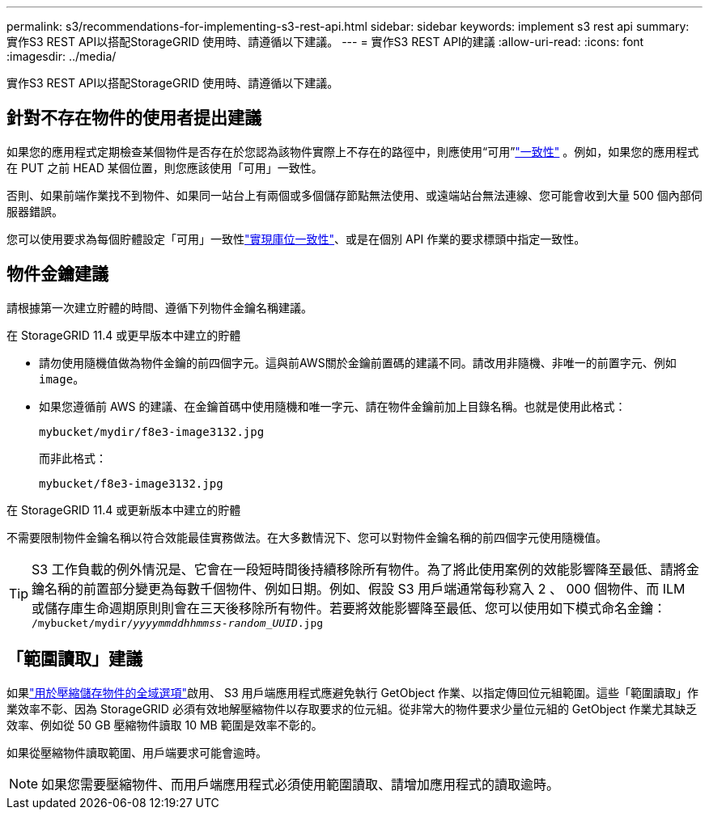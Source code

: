 ---
permalink: s3/recommendations-for-implementing-s3-rest-api.html 
sidebar: sidebar 
keywords: implement s3 rest api 
summary: 實作S3 REST API以搭配StorageGRID 使用時、請遵循以下建議。 
---
= 實作S3 REST API的建議
:allow-uri-read: 
:icons: font
:imagesdir: ../media/


[role="lead"]
實作S3 REST API以搭配StorageGRID 使用時、請遵循以下建議。



== 針對不存在物件的使用者提出建議

如果您的應用程式定期檢查某個物件是否存在於您認為該物件實際上不存在的路徑中，則應使用“可用”link:consistency.html["一致性"] 。例如，如果您的應用程式在 PUT 之前 HEAD 某個位置，則您應該使用「可用」一致性。

否則、如果前端作業找不到物件、如果同一站台上有兩個或多個儲存節點無法使用、或遠端站台無法連線、您可能會收到大量 500 個內部伺服器錯誤。

您可以使用要求為每個貯體設定「可用」一致性link:put-bucket-consistency-request.html["實現庫位一致性"]、或是在個別 API 作業的要求標頭中指定一致性。



== 物件金鑰建議

請根據第一次建立貯體的時間、遵循下列物件金鑰名稱建議。

.在 StorageGRID 11.4 或更早版本中建立的貯體
* 請勿使用隨機值做為物件金鑰的前四個字元。這與前AWS關於金鑰前置碼的建議不同。請改用非隨機、非唯一的前置字元、例如 `image`。
* 如果您遵循前 AWS 的建議、在金鑰首碼中使用隨機和唯一字元、請在物件金鑰前加上目錄名稱。也就是使用此格式：
+
`mybucket/mydir/f8e3-image3132.jpg`

+
而非此格式：

+
`mybucket/f8e3-image3132.jpg`



.在 StorageGRID 11.4 或更新版本中建立的貯體
不需要限制物件金鑰名稱以符合效能最佳實務做法。在大多數情況下、您可以對物件金鑰名稱的前四個字元使用隨機值。


TIP: S3 工作負載的例外情況是、它會在一段短時間後持續移除所有物件。為了將此使用案例的效能影響降至最低、請將金鑰名稱的前置部分變更為每數千個物件、例如日期。例如、假設 S3 用戶端通常每秒寫入 2 、 000 個物件、而 ILM 或儲存庫生命週期原則則會在三天後移除所有物件。若要將效能影響降至最低、您可以使用如下模式命名金鑰： `/mybucket/mydir/_yyyymmddhhmmss_-_random_UUID_.jpg`



== 「範圍讀取」建議

如果link:../admin/configuring-stored-object-compression.html["用於壓縮儲存物件的全域選項"]啟用、 S3 用戶端應用程式應避免執行 GetObject 作業、以指定傳回位元組範圍。這些「範圍讀取」作業效率不彰、因為 StorageGRID 必須有效地解壓縮物件以存取要求的位元組。從非常大的物件要求少量位元組的 GetObject 作業尤其缺乏效率、例如從 50 GB 壓縮物件讀取 10 MB 範圍是效率不彰的。

如果從壓縮物件讀取範圍、用戶端要求可能會逾時。


NOTE: 如果您需要壓縮物件、而用戶端應用程式必須使用範圍讀取、請增加應用程式的讀取逾時。
